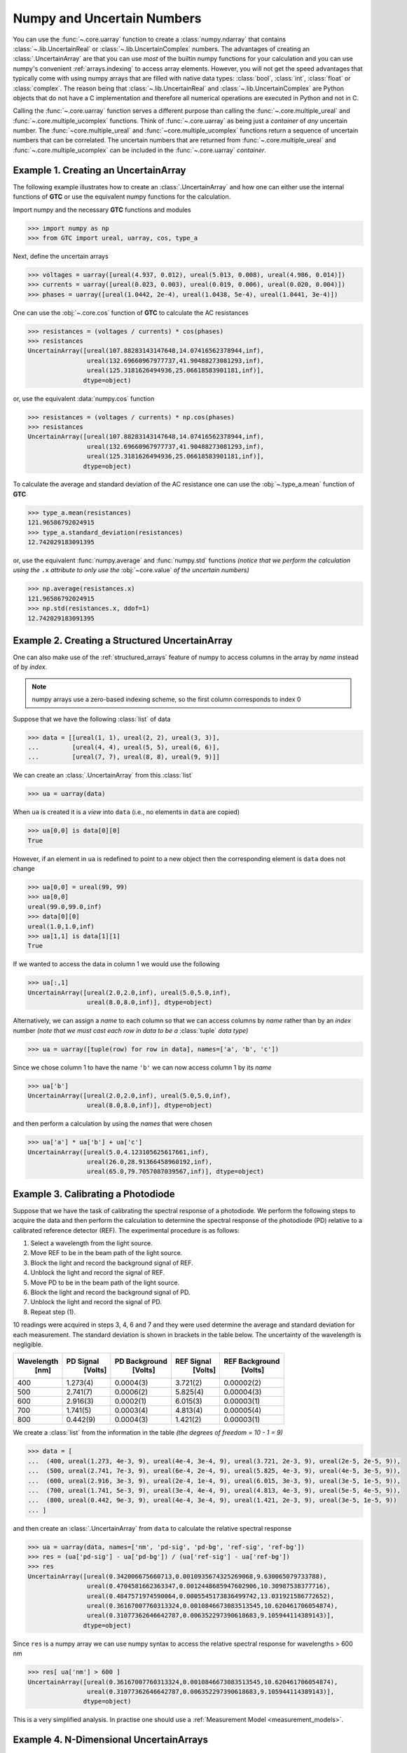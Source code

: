 .. _numpy-uarray:

===========================
Numpy and Uncertain Numbers
===========================

You can use the :func:`~.core.uarray` function to create a :class:`numpy.ndarray`
that contains :class:`~.lib.UncertainReal` or :class:`~.lib.UncertainComplex`
numbers. The advantages of creating an :class:`.UncertainArray` are that you can
use *most* of the builtin numpy functions for your calculation and you can use
numpy's convenient :ref:`arrays.indexing` to access array elements. However, you
will not get the speed advantages that typically come with using numpy arrays that
are filled with native data types: :class:`bool`, :class:`int`, :class:`float` or
:class:`complex`. The reason being that :class:`~.lib.UncertainReal` and
:class:`~.lib.UncertainComplex` are Python objects that do not have a C
implementation and therefore all numerical operations are executed in Python and
not in C.

Calling the :func:`~.core.uarray` function serves a different purpose than calling
the :func:`~.core.multiple_ureal` and :func:`~.core.multiple_ucomplex` functions. Think
of :func:`~.core.uarray` as being just a *container* of *any* uncertain number. The
:func:`~core.multiple_ureal` and :func:`~core.multiple_ucomplex` functions return a
sequence of uncertain numbers that can be correlated. The uncertain numbers that
are returned from :func:`~.core.multiple_ureal` and :func:`~.core.multiple_ucomplex`
can be included in the :func:`~.core.uarray` *container*.

.. _uarray-example-1:

Example 1. Creating an UncertainArray
-------------------------------------

The following example illustrates how to create an :class:`.UncertainArray` and how
one can either use the internal functions of **GTC** or use the equivalent numpy
functions for the calculation.

Import numpy and the necessary **GTC** functions and modules

.. code-block:: pycon

   >>> import numpy as np
   >>> from GTC import ureal, uarray, cos, type_a

Next, define the uncertain arrays

.. code-block:: pycon

   >>> voltages = uarray([ureal(4.937, 0.012), ureal(5.013, 0.008), ureal(4.986, 0.014)])
   >>> currents = uarray([ureal(0.023, 0.003), ureal(0.019, 0.006), ureal(0.020, 0.004)])
   >>> phases = uarray([ureal(1.0442, 2e-4), ureal(1.0438, 5e-4), ureal(1.0441, 3e-4)])

One can use the :obj:`~.core.cos` function of **GTC** to calculate the AC resistances

.. code-block:: pycon

   >>> resistances = (voltages / currents) * cos(phases)
   >>> resistances
   UncertainArray([ureal(107.88283143147648,14.07416562378944,inf),
                   ureal(132.69660967977737,41.90488273081293,inf),
                   ureal(125.3181626494936,25.06618583901181,inf)],
                  dtype=object)

or, use the equivalent :data:`numpy.cos` function

.. code-block:: pycon

   >>> resistances = (voltages / currents) * np.cos(phases)
   >>> resistances
   UncertainArray([ureal(107.88283143147648,14.07416562378944,inf),
                   ureal(132.69660967977737,41.90488273081293,inf),
                   ureal(125.3181626494936,25.06618583901181,inf)],
                  dtype=object)

To calculate the average and standard deviation of the AC resistance one
can use the :obj:`~.type_a.mean` function of **GTC**

.. code-block:: pycon

   >>> type_a.mean(resistances)
   121.96586792024915
   >>> type_a.standard_deviation(resistances)
   12.742029183091395

or, use the equivalent :func:`numpy.average` and :func:`numpy.std` functions
*(notice that we perform the calculation using the* ``.x`` *attribute to only*
*use the* :obj:`~core.value` *of the uncertain numbers)*

.. code-block:: pycon

   >>> np.average(resistances.x)
   121.96586792024915
   >>> np.std(resistances.x, ddof=1)
   12.742029183091395

.. _uarray-example-2:

Example 2. Creating a Structured UncertainArray
-----------------------------------------------

One can also make use of the :ref:`structured_arrays` feature of numpy to access
columns in the array by *name* instead of by *index*.

.. note::

   numpy arrays use a zero-based indexing scheme, so the first column corresponds
   to index 0

Suppose that we have the following :class:`list` of data

.. code-block:: pycon

   >>> data = [[ureal(1, 1), ureal(2, 2), ureal(3, 3)],
   ...         [ureal(4, 4), ureal(5, 5), ureal(6, 6)],
   ...         [ureal(7, 7), ureal(8, 8), ureal(9, 9)]]

We can create an :class:`.UncertainArray` from this :class:`list`

.. code-block:: pycon

   >>> ua = uarray(data)

When ``ua`` is created it is a *view* into ``data`` (i.e., no elements in ``data``
are copied)

.. code-block:: pycon

   >>> ua[0,0] is data[0][0]
   True

However, if an element in ``ua`` is redefined to point to a new object then the
corresponding element is ``data`` does not change

.. code-block:: pycon

   >>> ua[0,0] = ureal(99, 99)
   >>> ua[0,0]
   ureal(99.0,99.0,inf)
   >>> data[0][0]
   ureal(1.0,1.0,inf)
   >>> ua[1,1] is data[1][1]
   True

If we wanted to access the data in column 1 we would use the following

.. code-block:: pycon

   >>> ua[:,1]
   UncertainArray([ureal(2.0,2.0,inf), ureal(5.0,5.0,inf),
                   ureal(8.0,8.0,inf)], dtype=object)

Alternatively, we can assign a *name* to each column so that we can access columns
by *name* rather than by an *index* number *(note that we must cast each row*
*in data to be a* :class:`tuple` *data type)*

.. code-block:: pycon

   >>> ua = uarray([tuple(row) for row in data], names=['a', 'b', 'c'])

Since we chose column 1 to have the name ``'b'`` we can now access column 1
by its *name*

.. code-block:: pycon

   >>> ua['b']
   UncertainArray([ureal(2.0,2.0,inf), ureal(5.0,5.0,inf),
                   ureal(8.0,8.0,inf)], dtype=object)

and then perform a calculation by using the *names* that were chosen

.. code-block:: pycon

   >>> ua['a'] * ua['b'] + ua['c']
   UncertainArray([ureal(5.0,4.123105625617661,inf),
                   ureal(26.0,28.91366458960192,inf),
                   ureal(65.0,79.7057087039567,inf)], dtype=object)

.. _uarray-example-3:

Example 3. Calibrating a Photodiode
-----------------------------------

Suppose that we have the task of calibrating the spectral response of a
photodiode. We perform the following steps to acquire the data and then perform
the calculation to determine the spectral response of the photodiode (PD)
relative to a calibrated reference detector (REF). The experimental procedure
is as follows:

1) Select a wavelength from the light source.
2) Move REF to be in the beam path of the light source.
3) Block the light and record the background signal of REF.
4) Unblock the light and record the signal of REF.
5) Move PD to be in the beam path of the light source.
6) Block the light and record the background signal of PD.
7) Unblock the light and record the signal of PD.
8) Repeat step (1).

10 readings were acquired in steps 3, 4, 6 and 7 and they were used determine
the average and standard deviation for each measurement. The standard deviation
is shown in brackets in the table below. The uncertainty of the wavelength is
negligible.

+------------+-----------+---------------+------------+----------------+
| Wavelength | PD Signal | PD Background | REF Signal | REF Background |
|    [nm]    |  [Volts]  |    [Volts]    |   [Volts]  |    [Volts]     |
+============+===========+===============+============+================+
|     400    |  1.273(4) |   0.0004(3)   |  3.721(2)  |   0.00002(2)   |
+------------+-----------+---------------+------------+----------------+
|     500    |  2.741(7) |   0.0006(2)   |  5.825(4)  |   0.00004(3)   |
+------------+-----------+---------------+------------+----------------+
|     600    |  2.916(3) |   0.0002(1)   |  6.015(3)  |   0.00003(1)   |
+------------+-----------+---------------+------------+----------------+
|     700    |  1.741(5) |   0.0003(4)   |  4.813(4)  |   0.00005(4)   |
+------------+-----------+---------------+------------+----------------+
|     800    |  0.442(9) |   0.0004(3)   |  1.421(2)  |   0.00003(1)   |
+------------+-----------+---------------+------------+----------------+

We create a :class:`list` from the information in the table
*(the degrees of freedom = 10 - 1 = 9)*

.. code-block:: pycon

   >>> data = [
   ...  (400, ureal(1.273, 4e-3, 9), ureal(4e-4, 3e-4, 9), ureal(3.721, 2e-3, 9), ureal(2e-5, 2e-5, 9)),
   ...  (500, ureal(2.741, 7e-3, 9), ureal(6e-4, 2e-4, 9), ureal(5.825, 4e-3, 9), ureal(4e-5, 3e-5, 9)),
   ...  (600, ureal(2.916, 3e-3, 9), ureal(2e-4, 1e-4, 9), ureal(6.015, 3e-3, 9), ureal(3e-5, 1e-5, 9)),
   ...  (700, ureal(1.741, 5e-3, 9), ureal(3e-4, 4e-4, 9), ureal(4.813, 4e-3, 9), ureal(5e-5, 4e-5, 9)),
   ...  (800, ureal(0.442, 9e-3, 9), ureal(4e-4, 3e-4, 9), ureal(1.421, 2e-3, 9), ureal(3e-5, 1e-5, 9))
   ... ]

and then create an :class:`.UncertainArray` from ``data`` to calculate the
relative spectral response

.. code-block:: pycon

   >>> ua = uarray(data, names=['nm', 'pd-sig', 'pd-bg', 'ref-sig', 'ref-bg'])
   >>> res = (ua['pd-sig'] - ua['pd-bg']) / (ua['ref-sig'] - ua['ref-bg'])
   >>> res
   UncertainArray([ureal(0.342006675660713,0.0010935674325269068,9.630065079733788),
                   ureal(0.4704581662363347,0.0012448685947602906,10.30987538377716),
                   ureal(0.4847571974590064,0.0005545173836499742,13.031921586772652),
                   ureal(0.36167007760313324,0.0010846673083513545,10.620461706054874),
                   ureal(0.31077362646642787,0.006352297390618683,9.105944114389143)],
                  dtype=object)

Since ``res`` is a numpy array we can use numpy syntax to access the relative
spectral response for wavelengths > 600 nm

.. code-block:: pycon

   >>> res[ ua['nm'] > 600 ]
   UncertainArray([ureal(0.36167007760313324,0.0010846673083513545,10.620461706054874),
                   ureal(0.31077362646642787,0.006352297390618683,9.105944114389143)],
                  dtype=object)

This is a very simplified analysis. In practise one should use a
:ref:`Measurement Model <measurement_models>`.

.. _uarray-example-4:

Example 4. N-Dimensional UncertainArrays
----------------------------------------

The multi-dimensional aspect of numpy arrays is also supported.

Suppose that we want to multiply two matrices that are composed of uncertain numbers

.. math::

    C=AB\;

The :math:`A` and :math:`B` matrices are defined as

.. code-block:: pycon

   >>> A = uarray([[ureal(3.6, 0.1), ureal(1.3, 0.2), ureal(-2.5, 0.4)],
   ...             [ureal(-0.2, 0.5), ureal(3.1, 0.05), ureal(4.4, 0.1)],
   ...             [ureal(8.3, 1.5), ureal(4.2, 0.6), ureal(3.3, 0.9)]])
   >>> B = uarray([ureal(1.8, 0.3), ureal(-3.5, 0.9), ureal(0.8, 0.03)])

Using the ``@`` operator for matrix multiplication, which was introduced in
Python 3.5 (:pep:`465`), we can determine :math:`C`

.. parsed-literal::

   >>> C = A @ B  # doctest: +SKIP
   >>> C  # doctest: +SKIP
   UncertainArray([ureal(-0.0699999999999994,1.7792484368406793,inf),
                   ureal(-7.689999999999999,2.9414535522424963,inf),
                   ureal(2.8800000000000003,5.719851484085929,inf)],
                  dtype=object)

Alternatively, we could use the :func:`numpy.dot` function

.. code-block:: pycon

   >>> C = np.dot(A, B)
   >>> C
   UncertainArray([ureal(-0.0699999999999994,1.7792484368406793,inf),
                   ureal(-7.689999999999999,2.9414535522424963,inf),
                   ureal(2.8800000000000003,5.719851484085929,inf)],
                  dtype=object)
